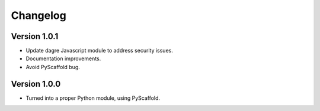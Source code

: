 =========
Changelog
=========

Version 1.0.1
=============

- Update dagre Javascript module to address security issues.

- Documentation improvements.

- Avoid PyScaffold bug.

Version 1.0.0
=============

- Turned into a proper Python module, using PyScaffold.
